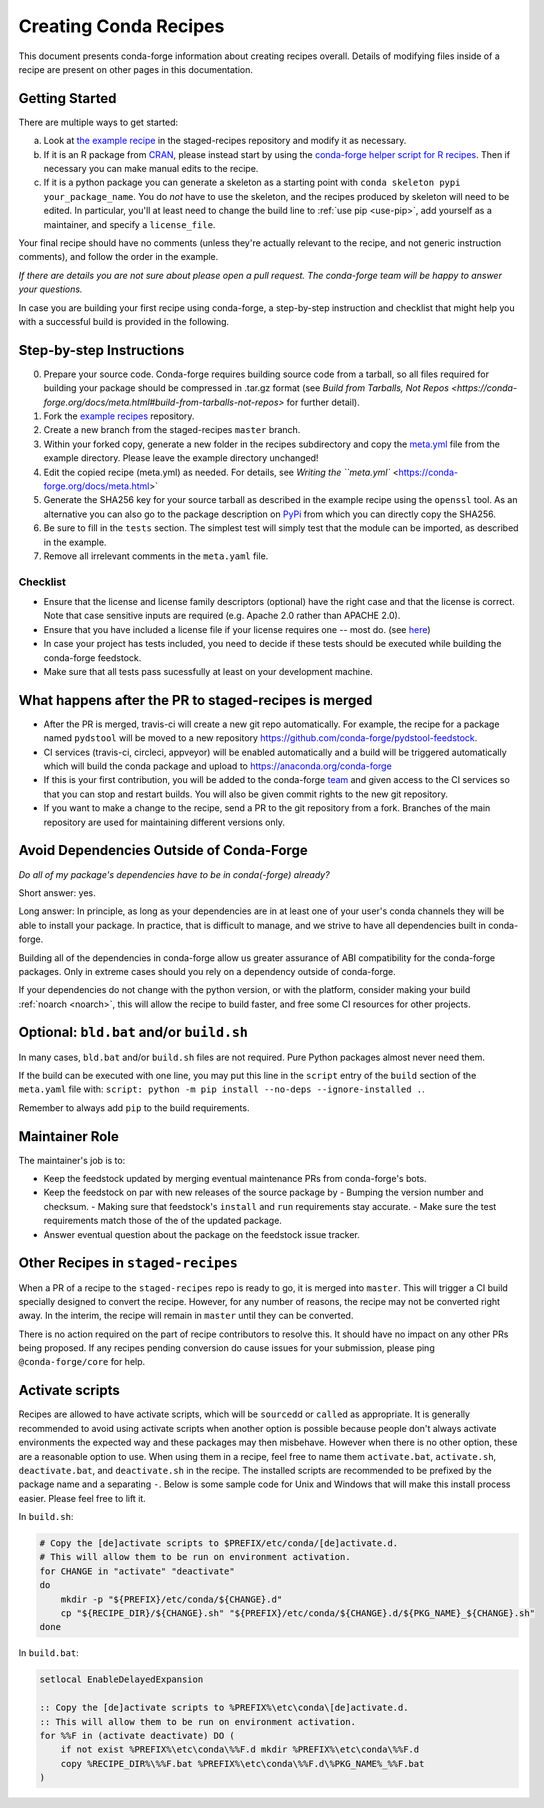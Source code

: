 .. _creating_recipes:

Creating Conda Recipes
======================

This document presents conda-forge information about creating recipes overall.
Details of modifying files inside of a recipe are present on other pages in
this documentation.

Getting Started
---------------

There are multiple ways to get started:

a. Look at `the example recipe <https://github.com/conda-forge/staged-recipes/tree/master/recipes/example>`_ in the staged-recipes repository and modify it as necessary.
b. If it is an R package from `CRAN <https://cran.r-project.org/>`_, please
   instead start by using the `conda-forge helper script for R recipes <https://github.com/bgruening/conda_r_skeleton_helper>`_.
   Then if necessary you can make manual edits to the recipe.
c. If it is a python package you can generate a skeleton as a starting point with
   ``conda skeleton pypi your_package_name``. You do *not* have to use the skeleton, and the
   recipes produced by skeleton will need to be edited.
   In particular, you'll at least need to change the build line to :ref:`use pip <use-pip>`,
   add yourself as a maintainer,
   and specify a ``license_file``.

Your final recipe should have no comments (unless they're actually relevant to the recipe, and not generic instruction comments), and follow the order in the example.

*If there are details you are not sure about please open a pull request. The conda-forge team will be happy to answer your questions.*

In case you are building your first recipe using conda-forge, a step-by-step instruction and checklist that might help you with a successful build is provided in the following.

Step-by-step Instructions
-------------------------

0. Prepare your source code. Conda-forge requires building source code from a 
   tarball, so all files required for building your package should be 
   compressed in .tar.gz format (see `Build from Tarballs, Not Repos 
   <https://conda-forge.org/docs/meta.html#build-from-tarballs-not-repos>` 
   for further detail). 
1. Fork the `example recipes
   <https://github.com/conda-forge/staged-recipes/tree/master/recipes>`_
   repository.
2. Create a new branch from the staged-recipes ``master`` branch.
3. Within your forked copy, generate a new folder in the recipes subdirectory
   and copy the `meta.yml
   <https://github.com/conda-forge/staged-recipes/blob/master/recipes/
   example/meta.yaml>`_
   file from the example directory. Please leave the example directory
   unchanged!
4. Edit the copied recipe (meta.yml) as needed. For details, see 
   `Writing the ``meta.yml`` <https://conda-forge.org/docs/meta.html>`
5. Generate the SHA256 key for your source tarball as described in the example 
   recipe using the ``openssl`` tool. As an alternative you can also go to the 
   package description on `PyPi <https://pypi.org>`_ from which you can 
   directly copy the SHA256.
6. Be sure to fill in the ``tests`` section. The simplest test will simply
   test that the module can be imported, as described in the example.
7. Remove all irrelevant comments in the ``meta.yaml``  file.


Checklist
.........

* Ensure that the license and license family descriptors (optional) have the right case and that the license is correct. Note that case sensitive inputs are required (e.g. Apache 2.0 rather than APACHE 2.0).
* Ensure that you have included a license file if your license requires one -- most do. (see `here <https://github.com/conda-forge/staged-recipes/blob/a504af81c05491bf7b0b018b2fa1efe64767985c/recipes/example/meta.yaml#L52-L55>`_)
* In case your project has tests included, you need to decide if these tests should be executed while building the conda-forge feedstock.
* Make sure that all tests pass sucessfully at least on your development machine.


What happens after the PR to staged-recipes is merged
-----------------------------------------------------

* After the PR is merged, travis-ci will create a new git repo automatically. For example, the recipe for a package named ``pydstool`` will be moved to a new repository `https://github.com/conda-forge/pydstool-feedstock <https://github.com/conda-forge/pydstool-feedstock>`_.
* CI services (travis-ci, circleci, appveyor) will be enabled automatically and a build will be triggered automatically which will build the conda package and upload to `https://anaconda.org/conda-forge <https://anaconda.org/conda-forge>`_
* If this is your first contribution, you will be added to the conda-forge `team <https://github.com/orgs/conda-forge/people>`_ and given access to the CI services so that you can stop and restart builds. You will also be given commit rights to the new git repository.
* If you want to make a change to the recipe, send a PR to the git repository from a fork. Branches of the main repository are used for maintaining different versions only.



Avoid Dependencies Outside of Conda-Forge
-----------------------------------------

*Do all of my package's dependencies have to be in conda(-forge) already?*

Short answer: yes.

Long answer: In principle, as long as your dependencies are in at least one of
your user's conda channels they will be able to install your package. In practice, that is difficult to manage, and we strive to have all dependencies built in conda-forge.

Building all of the dependencies in conda-forge allow us greater assurance
of ABI compatibility for the conda-forge packages. Only in extreme cases
should you rely on a dependency outside of conda-forge.

If your dependencies do not change with the python version, or with the
platform, consider making your build :ref:`noarch <noarch>`, this will allow the recipe to build faster, and free some CI resources for other projects.



Optional: ``bld.bat`` and/or ``build.sh``
-----------------------------------------

In many cases, ``bld.bat`` and/or ``build.sh`` files are not required.
Pure Python packages almost never need them.

If the build can be executed with one line, you may put this line in the
``script`` entry of the ``build`` section of the ``meta.yaml`` file with:
``script: python -m pip install --no-deps --ignore-installed .``.

Remember to always add ``pip`` to the build requirements.


Maintainer Role
---------------

The maintainer's job is to:

- Keep the feedstock updated by merging eventual maintenance PRs from conda-forge's bots.
- Keep the feedstock on par with new releases of the source package by
  - Bumping the version number and checksum.
  - Making sure that feedstock's ``install`` and ``run`` requirements stay accurate.
  - Make sure the test requirements match those of the of the updated package.
- Answer eventual question about the package on the feedstock issue tracker.


Other Recipes in ``staged-recipes``
-----------------------------------

When a PR of a recipe to the ``staged-recipes`` repo is ready to go, it is merged
into ``master``. This will trigger a CI build specially designed to convert the
recipe. However, for any number of reasons, the recipe may not be converted
right away. In the interim, the recipe will remain in ``master`` until they can be
converted.

There is no action required on the part of recipe contributors to resolve this.
It should have no impact on any other PRs being proposed. If any recipes
pending conversion do cause issues for your submission, please ping
``@conda-forge/core`` for help.


Activate scripts
----------------

Recipes are allowed to have activate scripts, which will be ``sourced``\ d or
``call``\ ed as appropriate. It is generally recommended to avoid using
activate scripts when another option is possible because people don't always
activate environments the expected way and these packages may then misbehave.
However when there is no other option, these are a reasonable option to use.
When using them in a recipe, feel free to name them ``activate.bat``,
``activate.sh``, ``deactivate.bat``, and ``deactivate.sh`` in the recipe. The
installed scripts are recommended to be prefixed by the package name and a
separating ``-``. Below is some sample code for Unix and Windows that will make
this install process easier. Please feel free to lift it.

In ``build.sh``:

.. code-block:: bash

    # Copy the [de]activate scripts to $PREFIX/etc/conda/[de]activate.d.
    # This will allow them to be run on environment activation.
    for CHANGE in "activate" "deactivate"
    do
        mkdir -p "${PREFIX}/etc/conda/${CHANGE}.d"
        cp "${RECIPE_DIR}/${CHANGE}.sh" "${PREFIX}/etc/conda/${CHANGE}.d/${PKG_NAME}_${CHANGE}.sh"
    done

In ``build.bat``:

.. code-block:: batch

    setlocal EnableDelayedExpansion

    :: Copy the [de]activate scripts to %PREFIX%\etc\conda\[de]activate.d.
    :: This will allow them to be run on environment activation.
    for %%F in (activate deactivate) DO (
        if not exist %PREFIX%\etc\conda\%%F.d mkdir %PREFIX%\etc\conda\%%F.d
        copy %RECIPE_DIR%\%%F.bat %PREFIX%\etc\conda\%%F.d\%PKG_NAME%_%%F.bat
    )
